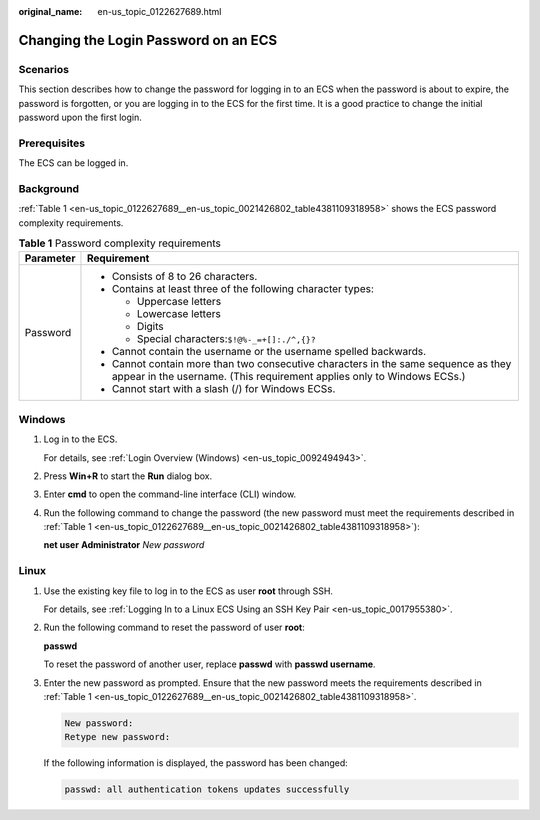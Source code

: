 :original_name: en-us_topic_0122627689.html

.. _en-us_topic_0122627689:

Changing the Login Password on an ECS
=====================================

Scenarios
---------

This section describes how to change the password for logging in to an ECS when the password is about to expire, the password is forgotten, or you are logging in to the ECS for the first time. It is a good practice to change the initial password upon the first login.

Prerequisites
-------------

The ECS can be logged in.

Background
----------

:ref:`Table 1 <en-us_topic_0122627689__en-us_topic_0021426802_table4381109318958>` shows the ECS password complexity requirements.

.. _en-us_topic_0122627689__en-us_topic_0021426802_table4381109318958:

.. table:: **Table 1** Password complexity requirements

   +-----------------------------------+--------------------------------------------------------------------------------------------------------------------------------------------------------------+
   | Parameter                         | Requirement                                                                                                                                                  |
   +===================================+==============================================================================================================================================================+
   | Password                          | -  Consists of 8 to 26 characters.                                                                                                                           |
   |                                   | -  Contains at least three of the following character types:                                                                                                 |
   |                                   |                                                                                                                                                              |
   |                                   |    -  Uppercase letters                                                                                                                                      |
   |                                   |    -  Lowercase letters                                                                                                                                      |
   |                                   |    -  Digits                                                                                                                                                 |
   |                                   |    -  Special characters:``$!@%-_=+[]:./^,{}?``                                                                                                              |
   |                                   |                                                                                                                                                              |
   |                                   | -  Cannot contain the username or the username spelled backwards.                                                                                            |
   |                                   | -  Cannot contain more than two consecutive characters in the same sequence as they appear in the username. (This requirement applies only to Windows ECSs.) |
   |                                   | -  Cannot start with a slash (/) for Windows ECSs.                                                                                                           |
   +-----------------------------------+--------------------------------------------------------------------------------------------------------------------------------------------------------------+

Windows
-------

#. Log in to the ECS.

   For details, see :ref:`Login Overview (Windows) <en-us_topic_0092494943>`.

#. Press **Win+R** to start the **Run** dialog box.

#. Enter **cmd** to open the command-line interface (CLI) window.

#. Run the following command to change the password (the new password must meet the requirements described in :ref:`Table 1 <en-us_topic_0122627689__en-us_topic_0021426802_table4381109318958>`):

   **net user** **Administrator** *New password*

Linux
-----

#. Use the existing key file to log in to the ECS as user **root** through SSH.

   For details, see :ref:`Logging In to a Linux ECS Using an SSH Key Pair <en-us_topic_0017955380>`.

#. Run the following command to reset the password of user **root**:

   **passwd**

   To reset the password of another user, replace **passwd** with **passwd username**.

#. Enter the new password as prompted. Ensure that the new password meets the requirements described in :ref:`Table 1 <en-us_topic_0122627689__en-us_topic_0021426802_table4381109318958>`.

   .. code-block::

      New password:
      Retype new password:

   If the following information is displayed, the password has been changed:

   .. code-block::

      passwd: all authentication tokens updates successfully
